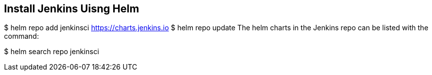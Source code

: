 == Install Jenkins Uisng Helm

$ helm repo add jenkinsci https://charts.jenkins.io
$ helm repo update
The helm charts in the Jenkins repo can be listed with the command:

$ helm search repo jenkinsci
